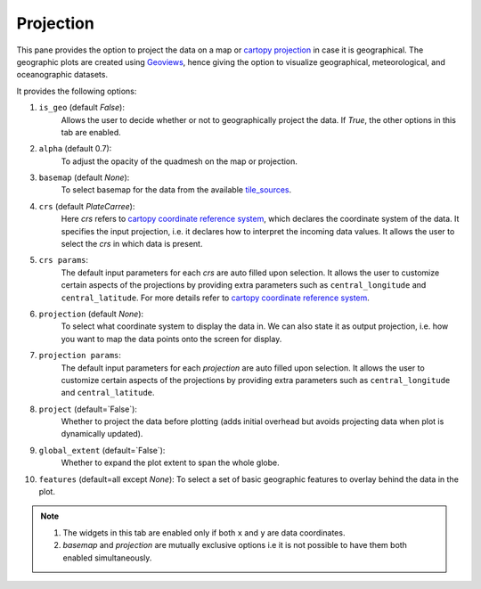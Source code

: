 Projection
==========

.. image:: _static/images/projection.png

This pane provides the option to project the data on a map or
`cartopy projection`_ in case it is geographical. The geographic
plots are created using `Geoviews`_, hence giving the option to
visualize geographical, meteorological, and oceanographic datasets.

It provides the following options:

1. ``is_geo`` (default `False`):
    Allows the user to decide whether or not to geographically
    project the data. If `True`, the other options in this tab are enabled.
2. ``alpha`` (default 0.7):
    To adjust the opacity of the quadmesh on the map or projection.
3. ``basemap`` (default `None`):
    To select basemap for the data from the available `tile_sources`_.
4. ``crs`` (default `PlateCarree`):
    Here `crs` refers to `cartopy coordinate reference system`_, which
    declares the coordinate system of the data. It specifies the input
    projection, i.e. it declares how to interpret the incoming data values.
    It allows the user to select the `crs` in which data is present.
5. ``crs params``:
    The default input parameters for each `crs` are auto filled upon
    selection. It allows the user to customize certain aspects of the
    projections by providing extra parameters such as ``central_longitude``
    and ``central_latitude``. For more details refer to
    `cartopy coordinate reference system`_.
6. ``projection`` (default `None`):
    To select what coordinate system to display the data in.
    We can also state it as output projection, i.e. how you want to map the
    data points onto the screen for display.
7. ``projection params``:
    The default input parameters for each `projection` are auto filled upon
    selection. It allows the user to customize certain aspects of the
    projections by providing extra parameters such as ``central_longitude``
    and ``central_latitude``.
8. ``project`` (default=`False`):
    Whether to project the data before plotting (adds initial overhead
    but avoids projecting data when plot is dynamically updated).
9. ``global_extent`` (default=`False`):
    Whether to expand the plot extent to span the whole globe.
10. ``features`` (default=all except `None`):
    To select a set of basic geographic features to overlay behind the data
    in the plot.

.. note::
        1. The widgets in this tab are enabled only if both ``x`` and ``y`` are
           data coordinates.
        2. `basemap` and `projection` are mutually exclusive options i.e it is not
           possible to have them both enabled simultaneously.


.. _`cartopy projection`: https://scitools.org.uk/cartopy/docs/v0.15/crs/projections.html
.. _`Geoviews`: http://geoviews.org/
.. _`tile_sources`: http://geoviews.org/gallery/bokeh/tile_sources.html
.. _`cartopy coordinate reference system`: https://scitools.org.uk/cartopy/docs/v0.15/crs/index.html#coordinate-reference-systems-in-cartopy

